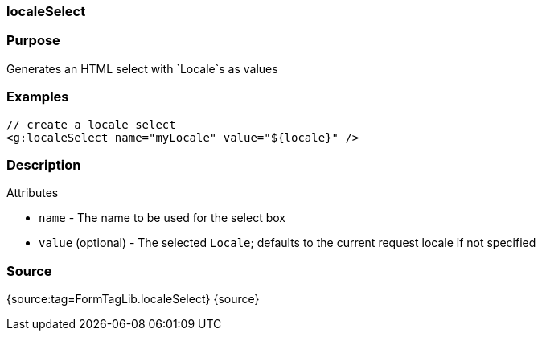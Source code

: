 
=== localeSelect



=== Purpose


Generates an HTML select with `Locale`s as values


=== Examples


[source,xml]
----
// create a locale select
<g:localeSelect name="myLocale" value="${locale}" />
----


=== Description


Attributes

* `name` - The name to be used for the select box
* `value` (optional) - The selected `Locale`; defaults to the current request locale if not specified


=== Source


{source:tag=FormTagLib.localeSelect}
{source}

